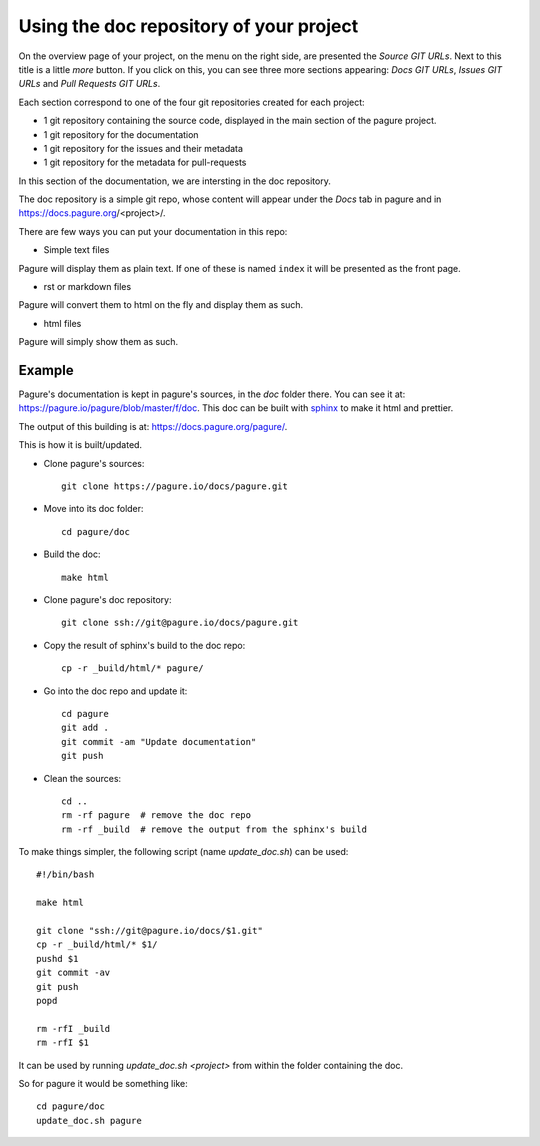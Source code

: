 Using the doc repository of your project
========================================

On the overview page of your project, on the menu on the right side, are
presented the `Source GIT URLs`. Next to this title is a little `more` button.
If you click on this, you can see three more sections appearing: `Docs
GIT URLs`, `Issues GIT URLs` and `Pull Requests GIT URLs`.

Each section correspond to one of the four git repositories created for each
project:

* 1 git repository containing the source code, displayed in the main section
  of the pagure project.
* 1 git repository for the documentation
* 1 git repository for the issues and their metadata
* 1 git repository for the metadata for pull-requests

In this section of the documentation, we are intersting in the doc repository.

The doc repository is a simple git repo, whose content will appear under the
`Docs` tab in pagure and in https://docs.pagure.org/<project>/.

There are few ways you can put your documentation in this repo:

* Simple text files

Pagure will display them as plain text. If one of these is named ``index``
it will be presented as the front page.

* rst or markdown files

Pagure will convert them to html on the fly and display them as such.

* html files

Pagure will simply show them as such.


Example
-------

Pagure's documentation is kept in pagure's sources, in the `doc` folder there.
You can see it at: `https://pagure.io/pagure/blob/master/f/doc
<https://pagure.io/pagure/blob/master/f/doc>`_. This doc can be built with
`sphinx <http://sphinx-doc.org/>`_ to make it html and prettier.

The output of this building is at: `https://docs.pagure.org/pagure/
<https://docs.pagure.org/pagure/>`_.

This is how it is built/updated.

* Clone pagure's sources::

    git clone https://pagure.io/docs/pagure.git

* Move into its doc folder::

    cd pagure/doc

* Build the doc::

    make html

* Clone pagure's doc repository::

    git clone ssh://git@pagure.io/docs/pagure.git

* Copy the result of sphinx's build to the doc repo::

    cp -r _build/html/* pagure/

* Go into the doc repo and update it::

    cd pagure
    git add .
    git commit -am "Update documentation"
    git push

* Clean the sources::

    cd ..
    rm -rf pagure  # remove the doc repo
    rm -rf _build  # remove the output from the sphinx's build


To make things simpler, the following script (name `update_doc.sh`) can be
used:

::

    #!/bin/bash

    make html

    git clone "ssh://git@pagure.io/docs/$1.git"
    cp -r _build/html/* $1/
    pushd $1
    git commit -av
    git push
    popd

    rm -rfI _build
    rm -rfI $1

It can be used by running `update_doc.sh <project>` from within the folder
containing the doc.

So for pagure it would be something like:

::

    cd pagure/doc
    update_doc.sh pagure
